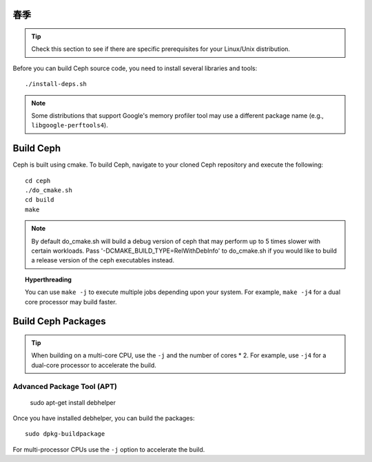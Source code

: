春季
=================================


.. tip:: Check this section to see if there are specific prerequisites for your 
   Linux/Unix distribution.

Before you can build Ceph source code, you need to install several libraries
and tools::

	./install-deps.sh

.. note:: Some distributions that support Google's memory profiler tool may use
   a different package name (e.g., ``libgoogle-perftools4``).

Build Ceph
==========

Ceph is built using cmake. To build Ceph, navigate to your cloned Ceph
repository and execute the following::

    cd ceph
    ./do_cmake.sh
    cd build
    make

.. note:: By default do_cmake.sh will build a debug version of ceph that may
   perform up to 5 times slower with certain workloads. Pass 
   '-DCMAKE_BUILD_TYPE=RelWithDebInfo' to do_cmake.sh if you would like to
   build a release version of the ceph executables instead.

.. topic:: Hyperthreading

	You can use ``make -j`` to execute multiple jobs depending upon your system. For 
	example, ``make -j4`` for a dual core processor may build faster.


Build Ceph Packages
===================


.. tip:: When building on a multi-core CPU, use the ``-j`` and the number of 
   cores * 2. For example, use ``-j4`` for a dual-core processor to accelerate 
   the build.


Advanced Package Tool (APT)
---------------------------


	sudo apt-get install debhelper

Once you have installed debhelper, you can build the packages::

	sudo dpkg-buildpackage

For multi-processor CPUs use the ``-j`` option to accelerate the build.

